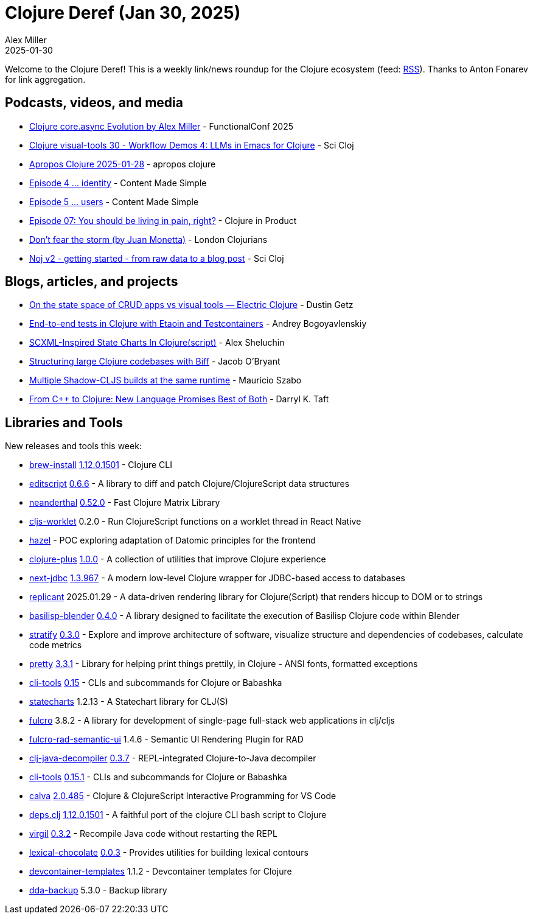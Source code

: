 = Clojure Deref (Jan 30, 2025)
Alex Miller
2025-01-30
:jbake-type: post

ifdef::env-github,env-browser[:outfilesuffix: .adoc]

Welcome to the Clojure Deref! This is a weekly link/news roundup for the Clojure ecosystem (feed: https://clojure.org/feed.xml[RSS]). Thanks to Anton Fonarev for link aggregation.

== Podcasts, videos, and media

* https://www.youtube.com/watch?v=A7CcTaVC1d4[Clojure core.async Evolution by Alex Miller] - FunctionalConf 2025 
* https://www.youtube.com/watch?v=uj2wGDeOimU[Clojure visual-tools 30 - Workflow Demos 4: LLMs in Emacs for Clojure] - Sci Cloj
* https://www.youtube.com/watch?v=9wN-uBnrxgs[Apropos Clojure 2025-01-28] - apropos clojure
* https://www.youtube.com/watch?v=EoPOAtiqOC4[Episode 4 ... identity] - Content Made Simple
* https://www.youtube.com/watch?v=sVLXi617hEE[Episode 5 ... users] - Content Made Simple
* https://www.freshcodeit.com/podcast/you-should-be-living-in-pain-right[Episode 07: You should be living in pain, right?] - Clojure in Product
* https://www.youtube.com/watch?v=CspQX_R0NbM[Don't fear the storm (by Juan Monetta)] - London Clojurians
* https://www.youtube.com/watch?v=vnvcKtHHMVQ[Noj v2 - getting started - from raw data to a blog post] - Sci Cloj

== Blogs, articles, and projects

* https://electric.hyperfiddle.net/blog/y20250123_waveform[On the state space of CRUD apps vs visual tools — Electric Clojure] - Dustin Getz
* https://bogoyavlensky.com/blog/e2e-tests-in-clojure-with-testcontainers/[End-to-end tests in Clojure with Etaoin and Testcontainers] - Andrey Bogoyavlenskiy
* https://fnguy.com/fulcro_statecharts.html[SCXML-Inspired State Charts In Clojure(script)] - Alex Sheluchin
* https://biffweb.com/p/structuring-large-codebases/[Structuring large Clojure codebases with Biff] - Jacob O'Bryant
* https://mauricio.szabo.link/blog/2025/01/29/quick-post-multiple-shadow-cljs-builds-at-the-same-runtime/[Multiple Shadow-CLJS builds at the same runtime] - Maurício Szabo
* https://thenewstack.io/from-c-to-clojure-new-language-promises-best-of-both/[From C++ to Clojure: New Language Promises Best of Both] - Darryl K. Taft

== Libraries and Tools

New releases and tools this week:

* https://github.com/clojure/brew-install[brew-install] https://clojure.org/releases/tools[1.12.0.1501] - Clojure CLI
* https://github.com/juji-io/editscript[editscript] https://github.com/juji-io/editscript/blob/master/CHANGELOG.md[0.6.6] - A library to diff and patch Clojure/ClojureScript data structures
* https://github.com/uncomplicate/neanderthal[neanderthal] https://github.com/uncomplicate/neanderthal/blob/master/CHANGELOG.md#0500[0.52.0] - Fast Clojure Matrix Library
* https://github.com/roman01la/cljs-worklet[cljs-worklet] 0.2.0 - Run ClojureScript functions on a worklet thread in React Native
* https://github.com/darkleaf/hazel[hazel]  - POC exploring adaptation of Datomic principles for the frontend
* https://github.com/tonsky/clojure-plus[clojure-plus] https://github.com/tonsky/clojure-plus/blob/main/CHANGELOG.md[1.0.0] - A collection of utilities that improve Clojure experience
* https://github.com/seancorfield/next-jdbc[next-jdbc] https://github.com/seancorfield/next-jdbc/blob/develop/CHANGELOG.md[1.3.967] - A modern low-level Clojure wrapper for JDBC-based access to databases
* https://github.com/cjohansen/replicant[replicant] 2025.01.29 - A data-driven rendering library for Clojure(Script) that renders hiccup to DOM or to strings
* https://github.com/ikappaki/basilisp-blender[basilisp-blender] https://github.com/ikappaki/basilisp-blender/blob/main/CHANGELOG.md[0.4.0] - A library designed to facilitate the execution of Basilisp Clojure code within Blender
* https://github.com/dundalek/stratify[stratify] https://github.com/dundalek/stratify/blob/master/CHANGELOG.md[0.3.0] - Explore and improve architecture of software, visualize structure and dependencies of codebases, calculate code metrics
* https://github.com/clj-commons/pretty[pretty] https://github.com/clj-commons/pretty/blob/main/CHANGES.md[3.3.1] - Library for helping print things prettily, in Clojure - ANSI fonts, formatted exceptions
* https://github.com/hlship/cli-tools[cli-tools] https://github.com/hlship/cli-tools/blob/main/CHANGES.md[0.15] - CLIs and subcommands for Clojure or Babashka
* https://github.com/fulcrologic/statecharts[statecharts] 1.2.13 - A Statechart library for CLJ(S)
* https://github.com/fulcrologic/fulcro[fulcro] 3.8.2 - A library for development of single-page full-stack web applications in clj/cljs
* https://github.com/fulcrologic/fulcro-rad-semantic-ui[fulcro-rad-semantic-ui] 1.4.6 - Semantic UI Rendering Plugin for RAD
* https://github.com/clojure-goes-fast/clj-java-decompiler[clj-java-decompiler] https://github.com/clojure-goes-fast/clj-java-decompiler/blob/master/CHANGELOG.md[0.3.7] - REPL-integrated Clojure-to-Java decompiler
* https://github.com/hlship/cli-tools[cli-tools] https://github.com/hlship/cli-tools/blob/main/CHANGES.md[0.15.1] - CLIs and subcommands for Clojure or Babashka
* https://github.com/BetterThanTomorrow/calva[calva] https://github.com/BetterThanTomorrow/calva/releases/tag/v2.0.485[2.0.485] - Clojure & ClojureScript Interactive Programming for VS Code
* https://github.com/borkdude/deps.clj[deps.clj] https://github.com/borkdude/deps.clj/blob/master/CHANGELOG.md[1.12.0.1501] - A faithful port of the clojure CLI bash script to Clojure
* https://github.com/clj-commons/virgil[virgil] https://github.com/clj-commons/virgil/blob/master/CHANGELOG.md[0.3.2] - Recompile Java code without restarting the REPL
* https://github.com/fogus/lexical-chocolate[lexical-chocolate] https://github.com/fogus/lexical-chocolate/blob/master/CHANGELOG.md[0.0.3] - Provides utilities for building lexical contours
* https://github.com/scicloj/devcontainer-templates[devcontainer-templates] 1.1.2 - Devcontainer templates for Clojure
* https://repo.prod.meissa.de/meissa/dda-backup[dda-backup] 5.3.0 - Backup library